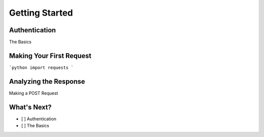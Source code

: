 ===============
Getting Started
===============

Authentication
==============

The Basics

Making Your First Request
=========================

```python
import requests
```

Analyzing the Response
======================

Making a POST Request

What's Next?
============

-  [ ]  Authentication
-  [ ]  The Basics